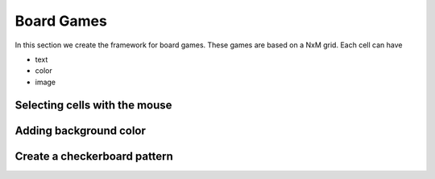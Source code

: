 Board Games
===========

In this section we create the framework for board games. 
These games are based on a NxM grid. Each cell can have

* text
* color
* image

.. image:: board1.png

Selecting cells with the mouse
------------------------------

.. image:: board2.png


Adding background color
------------------------------

.. image:: board3.png

Create a checkerboard pattern
-----------------------------

.. image:: board4.png
